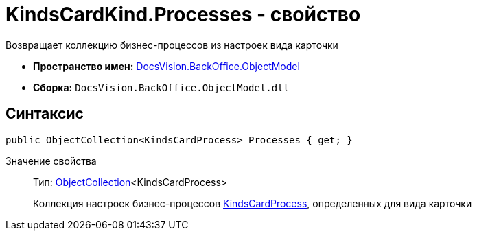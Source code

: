 = KindsCardKind.Processes - свойство

Возвращает коллекцию бизнес-процессов из настроек вида карточки

* *Пространство имен:* xref:api/DocsVision/Platform/ObjectModel/ObjectModel_NS.adoc[DocsVision.BackOffice.ObjectModel]
* *Сборка:* `DocsVision.BackOffice.ObjectModel.dll`

== Синтаксис

[source,csharp]
----
public ObjectCollection<KindsCardProcess> Processes { get; }
----

Значение свойства::
Тип: xref:api/DocsVision/Platform/ObjectModel/ObjectCollection_CL.adoc[ObjectCollection]<KindsCardProcess>
+
Коллекция настроек бизнес-процессов xref:api/DocsVision/BackOffice/ObjectModel/KindsCardProcess_CL.adoc[KindsCardProcess], определенных для вида карточки
